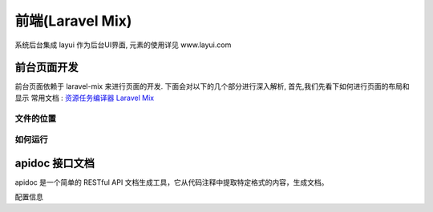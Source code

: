 
前端(Laravel Mix)
-----------------

系统后台集成 layui 作为后台UI界面, 元素的使用详见 www.layui.com

前台页面开发
^^^^^^^^^^^^

前台页面依赖于 laravel-mix 来进行页面的开发. 下面会对以下的几个部分进行深入解析, 首先,我们先看下如何进行页面的布局和显示
常用文档 : `资源任务编译器 Laravel Mix <https://laravel-china.org/docs/laravel/5.5/mix/1307>`_

文件的位置
~~~~~~~~~~

.. code-block::plain

   # sass 源文件的位置, 使用的样式文件是 web.scss
   ~/resources/assets/scss/

   # 页面资源放置位置
   ~/module/resources/images

   # 监听文件位置, 这里使用的组件是 laravel-mix , 详细文档查看 : https://github.com/JeffreyWay/laravel-mix
   ~/webpack.mix.js

   # 生成 css 的位置
   ~/public/assets/css/

   # 图片的位置
   ~/public/modules/{user|system|web}/images/

   # 访问地址, 这里 {page} 代表需要布局的页面的名称
   # 例如 : http://dev.play.com/develop/l/layout.m.homepage
   http://{domain}/develop/l/{page}

   # 页面命名, 页面命名为 `{page}.blade.php`, 这里支持多层文件夹
   ~/resources/views

如何运行
~~~~~~~~

.. code-block::plain

   # 安装 
   $ npm install 

   # 开始监听 scss, 写的 css 
   $ npm run watch

apidoc 接口文档
^^^^^^^^^^^^^^^

apidoc 是一个简单的 RESTful API 文档生成工具，它从代码注释中提取特定格式的内容，生成文档。

.. code-block::plain

   php artisan system:doc api

配置信息

.. code-block::plain

   'apidoc' => [
       // key : 标识
       'web' => [
           // 标题
           'title'       => '后台接口',
           // 源文件夹
           'origin'      => 'modules',
           // 接口测试构建器
           'factory'     => \Site\Testing\WebApiFactory::class,
           // 生成目录
           'doc'         => 'public/docs/backend',
           // 默认访问的url
           'default_url' => 'api_v1/backend/system/role/permissions',
       ],
   ],
